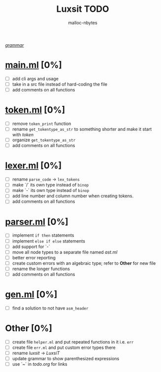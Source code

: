 #+AUTHOR: malloc-nbytes
#+TITLE: Luxsit TODO

/[[/home/zdh/dev/luxsit/resources/grammar.org][grammar]]/

* [[/home/zdh/dev/luxsit/src/main.ml][main.ml]] [0%]
  - [ ] add cli args and usage
  - [ ] take in a src file instead of hard-coding the file
  - [ ] add comments on all functions

* [[/home/zdh/dev/luxsit/src/token.ml][token.ml]] [0%]
  - [ ] remove =token_print= function
  - [ ] rename =get_tokentype_as_str= to something shorter and make it start with /token/
  - [ ] organize =get_tokentype_as_str=
  - [ ] add comments on all functions

* [[/home/zdh/dev/luxsit/src/lexer.ml][lexer.ml]] [0%]
  - [ ] rename =parse_code= $\rightarrow$ =lex_tokens=
  - [ ] make `/` its own type instead of =binop=
  - [ ] make `-` its own type instead of =binop=
  - [ ] add line number and column number when creating tokens.
  - [ ] add comments on all functions

* [[/home/zdh/dev/luxsit/src/parser.ml][parser.ml]] [0%]
  - [ ] implement =if then= statements
  - [ ] implement =else if else= statements
  - [ ] add support for `-`
  - [ ] move all node types to a separate file named /ast.ml/
  - [ ] better error reporting
  - [ ] create custom errors with an algebraic type; refer to *Other* for new file
  - [ ] rename the longer functions
  - [ ] add comments on all functions

* [[/home/dev/luxsit/src/gen.ml][gen.ml]] [0%]
  - [ ] find a solution to not have =asm_header=

* Other [0%]
  - [ ] create file =helper.ml= and put repeated functions in it i.e. =err=
  - [ ] create file =err.ml= and put custom error types there
  - [ ] rename /luxsit/ $\rightarrow$ /LuxsiT/
  - [ ] update grammar to show parenthesized expressions
  - [ ] use `~` in /todo.org/ for links
